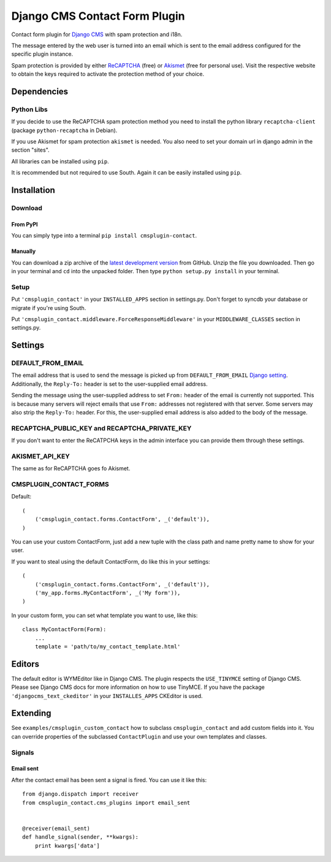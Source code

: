 ==============================
Django CMS Contact Form Plugin
==============================

Contact form plugin for `Django CMS <http://www.django-cms.org/>`_ with spam protection and i18n.

The message entered by the web user is turned into an email which is sent to the email address
configured for the specific plugin instance.

Spam protection is provided by either `ReCAPTCHA <http://www.google.com/recaptcha>`_ (free) or
`Akismet <http://akismet.com/>`_ (free for personal use).
Visit the respective website to obtain the keys required to activate the protection method of your
choice.

Dependencies
============

Python Libs
-----------

If you decide to use the ReCAPTCHA spam protection method you need to install the python library ``recaptcha-client`` (package ``python-recaptcha`` in Debian).

If you use Akismet for spam protection ``akismet`` is needed. You also need to set your domain url in django admin in the section "sites".

All libraries can be installed using ``pip``.

It is recommended but not required to use South. Again it can be easily installed using ``pip``.

Installation
============

Download
--------

From PyPI
'''''''''

You can simply type into a terminal ``pip install cmsplugin-contact``.

Manually
''''''''

You can download a zip archive of the `latest development version 
<https://github.com/maccesch/cmsplugin-contact/archive/master.zip>`_ from GitHub. 
Unzip the file you downloaded. Then go in your terminal and ``cd`` into the unpacked folder. Then type ``python setup.py install`` in your terminal.

Setup
-----

Put ``'cmsplugin_contact'`` in your ``INSTALLED_APPS`` section in settings.py. Don't forget to syncdb your database or migrate if you're using South.

Put ``'cmsplugin_contact.middleware.ForceResponseMiddleware'`` in your ``MIDDLEWARE_CLASSES`` section in settings.py.


Settings
========

DEFAULT_FROM_EMAIL
------------------

The email address that is used to send the message is picked up from ``DEFAULT_FROM_EMAIL``
`Django setting <https://docs.djangoproject.com/en/dev/ref/settings/#default-from-email>`_.
Additionally, the ``Reply-To:`` header is set to the user-supplied email address.

Sending the message using the user-supplied address to set ``From:`` header of the email is
currently not supported.
This is because many servers will reject emails that use ``From:`` addresses not registered with
that server.
Some servers may also strip the ``Reply-To:`` header. For this, the user-supplied email address
is also added to the body of the message.

.. Note:
.. The info about Reply-To: header is unrelated to the DEFAULT_FROM_EMAIL setting.
.. At some point it should be moved in a more suitable place in the documentation.


RECAPTCHA_PUBLIC_KEY and RECAPTCHA_PRIVATE_KEY
----------------------------------------------

If you don't want to enter the ReCATPCHA keys in the admin interface you can provide them through these settings.

AKISMET_API_KEY
---------------

The same as for ReCAPTCHA goes fo Akismet.

CMSPLUGIN_CONTACT_FORMS
-----------------------

Default::

    (
        ('cmsplugin_contact.forms.ContactForm', _('default')),
    )

You can use your custom ContactForm, just add a new tuple with the class path and name pretty name to show for your user.

If you want to steal using the default ContactForm, do like this in your settings::

    (
        ('cmsplugin_contact.forms.ContactForm', _('default')),
        ('my_app.forms.MyContactForm', _('My form')),
    )

In your custom form, you can set what template you want to use, like this::

    class MyContactForm(Form):
        ...
        template = 'path/to/my_contact_template.html'

Editors
=======

The default editor is WYMEditor like in Django CMS.
The plugin respects the ``USE_TINYMCE`` setting of Django CMS. Please see Django CMS docs for more information on how to use TinyMCE.
If you have the package ``'djangocms_text_ckeditor'`` in your ``INSTALLES_APPS`` CKEditor is used.


Extending
=========

See ``examples/cmsplugin_custom_contact`` how to subclass
``cmsplugin_contact`` and add custom fields into it. You can override
properties of the subclassed ``ContactPlugin`` and use your own templates
and classes.

Signals
-------

Email sent
''''''''''

After the contact email has been sent a signal is fired. You can use it like
this::

    from django.dispatch import receiver
    from cmsplugin_contact.cms_plugins import email_sent


    @receiver(email_sent)
    def handle_signal(sender, **kwargs):
        print kwargs['data']
